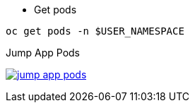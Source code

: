 
- Get pods

[.lines_7]
[.console-input]
[source,input,subs="+macros,+attributes"]
----
oc get pods -n $USER_NAMESPACE
----

.Jump App Pods
image:04-troubleshooting/jump_app_pods.png[link=../_images/04-troubleshooting/jump_app_pods.png,window=_blank]
